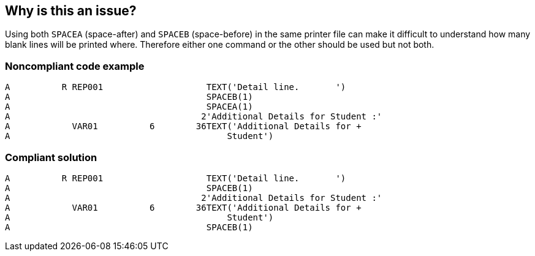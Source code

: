 == Why is this an issue?

Using both ``++SPACEA++`` (space-after) and ``++SPACEB++`` (space-before) in the same printer file can make it difficult to understand how many blank lines will be printed where. Therefore either one command or the other should be used but not both.


=== Noncompliant code example

[source,rpg]
----
A          R REP001                    TEXT('Detail line.       ')        
A                                      SPACEB(1)                          
A                                      SPACEA(1)                          
A                                     2'Additional Details for Student :'
A            VAR01          6        36TEXT('Additional Details for +     
A                                          Student')
----


=== Compliant solution

[source,rpg]
----
A          R REP001                    TEXT('Detail line.       ')        
A                                      SPACEB(1)                                
A                                     2'Additional Details for Student :'
A            VAR01          6        36TEXT('Additional Details for +     
A                                          Student')
A                                      SPACEB(1)
----


ifdef::env-github,rspecator-view[]

'''
== Implementation Specification
(visible only on this page)

=== Message

There are n SPACEA and m SPACEB commands in this file.


'''
== Comments And Links
(visible only on this page)

=== on 22 Sep 2014, 06:51:00 Ann Campbell wrote:
Note that this rule is actually for DDS, the record-format specification for RPG, rather than for RPG itself.

=== on 12 Oct 2014, 17:59:37 Freddy Mallet wrote:
@Ann, what do you mean by DDS because anyway we're going to analyze only RPG programs ?

=== on 12 Oct 2014, 22:20:44 Ann Campbell wrote:
\[~pierre-yves.nicolas] has said that he needs to analyze DDS eventually to have a full symbol table for RPG since DDS files describe data structures [~freddy.mallet]

endif::env-github,rspecator-view[]
